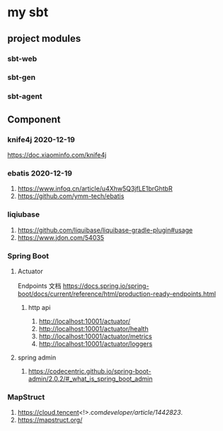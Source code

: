 * my sbt

** project modules

*** sbt-web
*** sbt-gen
*** sbt-agent

** Component

*** knife4j 2020-12-19
    https://doc.xiaominfo.com/knife4j

*** ebatis 2020-12-19
    1. https://www.infoq.cn/article/u4Xhw5Q3jfLE1brGhtbR
    2. https://github.com/ymm-tech/ebatis
*** liqiubase
    1. https://github.com/liquibase/liquibase-gradle-plugin#usage
    2. https://www.jdon.com/54035
*** Spring Boot
**** Actuator
Endpoints 文档
https://docs.spring.io/spring-boot/docs/current/reference/html/production-ready-endpoints.html
***** http api
1. http://localhost:10001/actuator/
2. http://localhost:10001/actuator/health
3. http://localhost:10001/actuator/metrics
4. http://localhost:10001/actuator/loggers
**** spring admin
1. https://codecentric.github.io/spring-boot-admin/2.0.2/#_what_is_spring_boot_admin
*** MapStruct
1. https://cloud.tencent<!>.com/developer/article/1442823/.  
1. https://mapstruct.org/
